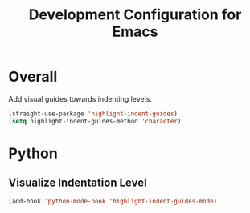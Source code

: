 #+TITLE: Development Configuration for Emacs
#+STARTUP: showall

* Overall

  Add visual guides towards indenting levels.

  #+BEGIN_SRC emacs-lisp
    (straight-use-package 'highlight-indent-guides)
    (setq highlight-indent-guides-method 'character)
  #+END_SRC

* Python

** Visualize Indentation Level
   
#+BEGIN_SRC emacs-lisp
  (add-hook 'python-mode-hook 'highlight-indent-guides-mode)
#+END_SRC

